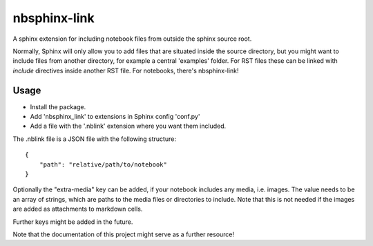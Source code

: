 
nbsphinx-link
=============

A sphinx extension for including notebook files from outside the
sphinx source root.

Normally, Sphinx will only allow you to add files that are situated
inside the source directory, but you might want to include files from
another directory, for example a central 'examples' folder. For RST
files these can be linked with `include` directives inside another
RST file. For notebooks, there's nbsphinx-link!

Usage
-----

- Install the package.
- Add 'nbsphinx_link' to extensions in Sphinx config 'conf.py'
- Add a file with the '.nblink' extension where you want them included.

The .nblink file is a JSON file with the following structure::

    {
        "path": "relative/path/to/notebook"
    }

Optionally the "extra-media" key can be added, if your notebook includes
any media, i.e. images. The value needs to be an array of strings,
which are paths to the media files or directories to include. Note that
this is not needed if the images are added as attachments to markdown
cells.

Further keys might be added in the future.

Note that the documentation of this project might serve as a
further resource!
